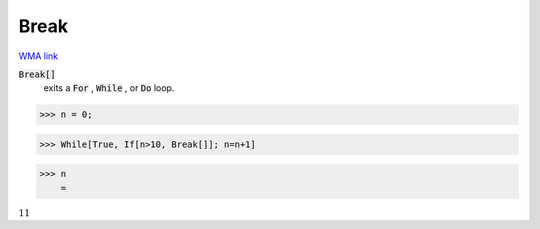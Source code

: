 Break
=====

`WMA link <https://reference.wolfram.com/language/ref/Break.html>`_


:code:`Break[]`
    exits a :code:`For` , :code:`While` , or :code:`Do`  loop.





>>> n = 0;


>>> While[True, If[n>10, Break[]]; n=n+1]


>>> n
    =

:math:`11`


